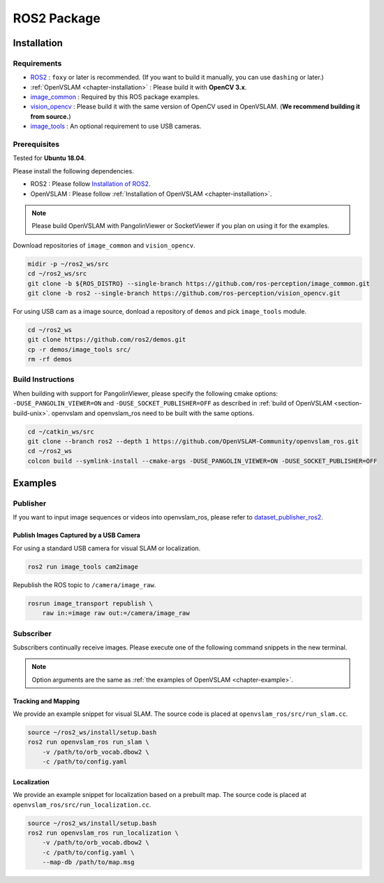 .. _chapter-ros-package:

============
ROS2 Package
============

.. _section-installation:

Installation
============

Requirements
^^^^^^^^^^^^

* `ROS2 <https://index.ros.org/doc/ros2//>`_ : ``foxy`` or later is recommended. (If you want to build it manually, you can use ``dashing`` or later.)

* :ref:`OpenVSLAM <chapter-installation>` : Please build it with **OpenCV 3.x**.

* `image_common <https://index.ros.org/r/image_common/github-ros-perception-image_common>`_ : Required by this ROS package examples.

* `vision_opencv <https://index.ros.org/r/vision_opencv/github-ros-perception-vision_opencv>`_ : Please build it with the same version of OpenCV used in OpenVSLAM. (**We recommend building it from source.**)

* `image_tools <https://index.ros.org/p/image_tools/#dashing>`_ : An optional requirement to use USB cameras.

.. _section-prerequisites:

Prerequisites
^^^^^^^^^^^^^

Tested for **Ubuntu 18.04**.

Please install the following dependencies.

* ROS2 : Please follow `Installation of ROS2 <https://index.ros.org/doc/ros2/Installation/>`_.

* OpenVSLAM : Please follow :ref:`Installation of OpenVSLAM <chapter-installation>`.

.. NOTE ::

    Please build OpenVSLAM with PangolinViewer or SocketViewer if you plan on using it for the examples.

Download repositories of ``image_common`` and ``vision_opencv``.

.. code-block:: bash

    midir -p ~/ros2_ws/src
    cd ~/ros2_ws/src
    git clone -b ${ROS_DISTRO} --single-branch https://github.com/ros-perception/image_common.git
    git clone -b ros2 --single-branch https://github.com/ros-perception/vision_opencv.git

For using USB cam as a image source, donload a repository of ``demos`` and pick ``image_tools`` module.

.. code-block:: bash

    cd ~/ros2_ws
    git clone https://github.com/ros2/demos.git
    cp -r demos/image_tools src/
    rm -rf demos

Build Instructions
^^^^^^^^^^^^^^^^^^

When building with support for PangolinViewer, please specify the following cmake options: ``-DUSE_PANGOLIN_VIEWER=ON`` and ``-DUSE_SOCKET_PUBLISHER=OFF`` as described in :ref:`build of OpenVSLAM <section-build-unix>`.
openvslam and openvslam_ros need to be built with the same options.

.. code-block:: bash

    cd ~/catkin_ws/src
    git clone --branch ros2 --depth 1 https://github.com/OpenVSLAM-Community/openvslam_ros.git
    cd ~/ros2_ws
    colcon build --symlink-install --cmake-args -DUSE_PANGOLIN_VIEWER=ON -DUSE_SOCKET_PUBLISHER=OFF

Examples
========

Publisher
^^^^^^^^^

If you want to input image sequences or videos into openvslam_ros, please refer to `dataset_publisher_ros2 <https://github.com/mirellameelo/dataset_publisher_ros2>`_.

Publish Images Captured by a USB Camera
------------------------------

For using a standard USB camera for visual SLAM or localization.

.. code-block:: bash

    ros2 run image_tools cam2image

Republish the ROS topic to ``/camera/image_raw``.

.. code-block:: bash

    rosrun image_transport republish \
        raw in:=image raw out:=/camera/image_raw

Subscriber
^^^^^^^^^^

Subscribers continually receive images.
Please execute one of the following command snippets in the new terminal.

.. NOTE ::

    Option arguments are the same as :ref:`the examples of OpenVSLAM <chapter-example>`.

Tracking and Mapping
--------------------

We provide an example snippet for visual SLAM.
The source code is placed at ``openvslam_ros/src/run_slam.cc``.

.. code-block:: bash

    source ~/ros2_ws/install/setup.bash
    ros2 run openvslam_ros run_slam \
        -v /path/to/orb_vocab.dbow2 \
        -c /path/to/config.yaml

Localization
------------

We provide an example snippet for localization based on a prebuilt map.
The source code is placed at ``openvslam_ros/src/run_localization.cc``.

.. code-block:: bash

    source ~/ros2_ws/install/setup.bash
    ros2 run openvslam_ros run_localization \
        -v /path/to/orb_vocab.dbow2 \
        -c /path/to/config.yaml \
        --map-db /path/to/map.msg
